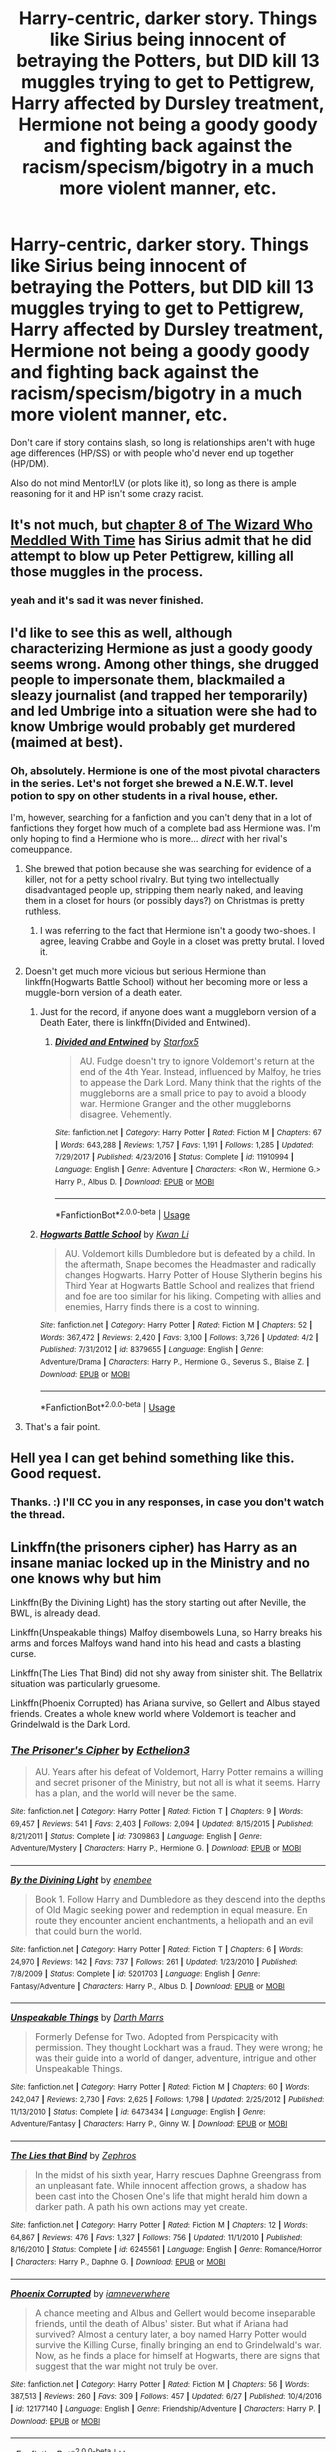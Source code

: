 #+TITLE: Harry-centric, darker story. Things like Sirius being innocent of betraying the Potters, but DID kill 13 muggles trying to get to Pettigrew, Harry affected by Dursley treatment, Hermione not being a goody goody and fighting back against the racism/specism/bigotry in a much more violent manner, etc.

* Harry-centric, darker story. Things like Sirius being innocent of betraying the Potters, but DID kill 13 muggles trying to get to Pettigrew, Harry affected by Dursley treatment, Hermione not being a goody goody and fighting back against the racism/specism/bigotry in a much more violent manner, etc.
:PROPERTIES:
:Author: FerusGrim
:Score: 89
:DateUnix: 1536358090.0
:DateShort: 2018-Sep-08
:FlairText: Request
:END:
Don't care if story contains slash, so long is relationships aren't with huge age differences (HP/SS) or with people who'd never end up together (HP/DM).

Also do not mind Mentor!LV (or plots like it), so long as there is ample reasoning for it and HP isn't some crazy racist.


** It's not much, but [[https://www.fanfiction.net/s/11420609/8/The-Wizard-Who-Meddled-With-Time][chapter 8 of The Wizard Who Meddled With Time]] has Sirius admit that he did attempt to blow up Peter Pettigrew, killing all those muggles in the process.
:PROPERTIES:
:Author: Avaday_Daydream
:Score: 23
:DateUnix: 1536362969.0
:DateShort: 2018-Sep-08
:END:

*** yeah and it's sad it was never finished.
:PROPERTIES:
:Author: MoleOfWar
:Score: 4
:DateUnix: 1536402115.0
:DateShort: 2018-Sep-08
:END:


** I'd like to see this as well, although characterizing Hermione as just a goody goody seems wrong. Among other things, she drugged people to impersonate them, blackmailed a sleazy journalist (and trapped her temporarily) and led Umbrige into a situation were she had to know Umbrige would probably get murdered (maimed at best).
:PROPERTIES:
:Author: MindForgedManacle
:Score: 51
:DateUnix: 1536359510.0
:DateShort: 2018-Sep-08
:END:

*** Oh, absolutely. Hermione is one of the most pivotal characters in the series. Let's not forget she brewed a N.E.W.T. level potion to spy on other students in a rival house, ether.

I'm, however, searching for a fanfiction and you can't deny that in a lot of fanfictions they forget how much of a complete bad ass Hermione was. I'm only hoping to find a Hermione who is more... /direct/ with her rival's comeuppance.
:PROPERTIES:
:Author: FerusGrim
:Score: 35
:DateUnix: 1536359657.0
:DateShort: 2018-Sep-08
:END:

**** She brewed that potion because she was searching for evidence of a killer, not for a petty school rivalry. But tying two intellectually disadvantaged people up, stripping them nearly naked, and leaving them in a closet for hours (or possibly days?) on Christmas is pretty ruthless.
:PROPERTIES:
:Author: cavelioness
:Score: 13
:DateUnix: 1536402192.0
:DateShort: 2018-Sep-08
:END:

***** I was referring to the fact that Hermione isn't a goody two-shoes. I agree, leaving Crabbe and Goyle in a closet was pretty brutal. I loved it.
:PROPERTIES:
:Author: FerusGrim
:Score: 4
:DateUnix: 1536415159.0
:DateShort: 2018-Sep-08
:END:


**** Doesn't get much more vicious but serious Hermione than linkffn(Hogwarts Battle School) without her becoming more or less a muggle-born version of a death eater.
:PROPERTIES:
:Author: XeshTrill
:Score: 14
:DateUnix: 1536361442.0
:DateShort: 2018-Sep-08
:END:

***** Just for the record, if anyone does want a muggleborn version of a Death Eater, there is linkffn(Divided and Entwined).
:PROPERTIES:
:Author: lak16
:Score: 2
:DateUnix: 1536432539.0
:DateShort: 2018-Sep-08
:END:

****** [[https://www.fanfiction.net/s/11910994/1/][*/Divided and Entwined/*]] by [[https://www.fanfiction.net/u/2548648/Starfox5][/Starfox5/]]

#+begin_quote
  AU. Fudge doesn't try to ignore Voldemort's return at the end of the 4th Year. Instead, influenced by Malfoy, he tries to appease the Dark Lord. Many think that the rights of the muggleborns are a small price to pay to avoid a bloody war. Hermione Granger and the other muggleborns disagree. Vehemently.
#+end_quote

^{/Site/:} ^{fanfiction.net} ^{*|*} ^{/Category/:} ^{Harry} ^{Potter} ^{*|*} ^{/Rated/:} ^{Fiction} ^{M} ^{*|*} ^{/Chapters/:} ^{67} ^{*|*} ^{/Words/:} ^{643,288} ^{*|*} ^{/Reviews/:} ^{1,757} ^{*|*} ^{/Favs/:} ^{1,191} ^{*|*} ^{/Follows/:} ^{1,285} ^{*|*} ^{/Updated/:} ^{7/29/2017} ^{*|*} ^{/Published/:} ^{4/23/2016} ^{*|*} ^{/Status/:} ^{Complete} ^{*|*} ^{/id/:} ^{11910994} ^{*|*} ^{/Language/:} ^{English} ^{*|*} ^{/Genre/:} ^{Adventure} ^{*|*} ^{/Characters/:} ^{<Ron} ^{W.,} ^{Hermione} ^{G.>} ^{Harry} ^{P.,} ^{Albus} ^{D.} ^{*|*} ^{/Download/:} ^{[[http://www.ff2ebook.com/old/ffn-bot/index.php?id=11910994&source=ff&filetype=epub][EPUB]]} ^{or} ^{[[http://www.ff2ebook.com/old/ffn-bot/index.php?id=11910994&source=ff&filetype=mobi][MOBI]]}

--------------

*FanfictionBot*^{2.0.0-beta} | [[https://github.com/tusing/reddit-ffn-bot/wiki/Usage][Usage]]
:PROPERTIES:
:Author: FanfictionBot
:Score: 1
:DateUnix: 1536432613.0
:DateShort: 2018-Sep-08
:END:


***** [[https://www.fanfiction.net/s/8379655/1/][*/Hogwarts Battle School/*]] by [[https://www.fanfiction.net/u/1023780/Kwan-Li][/Kwan Li/]]

#+begin_quote
  AU. Voldemort kills Dumbledore but is defeated by a child. In the aftermath, Snape becomes the Headmaster and radically changes Hogwarts. Harry Potter of House Slytherin begins his Third Year at Hogwarts Battle School and realizes that friend and foe are too similar for his liking. Competing with allies and enemies, Harry finds there is a cost to winning.
#+end_quote

^{/Site/:} ^{fanfiction.net} ^{*|*} ^{/Category/:} ^{Harry} ^{Potter} ^{*|*} ^{/Rated/:} ^{Fiction} ^{M} ^{*|*} ^{/Chapters/:} ^{52} ^{*|*} ^{/Words/:} ^{367,472} ^{*|*} ^{/Reviews/:} ^{2,420} ^{*|*} ^{/Favs/:} ^{3,100} ^{*|*} ^{/Follows/:} ^{3,726} ^{*|*} ^{/Updated/:} ^{4/2} ^{*|*} ^{/Published/:} ^{7/31/2012} ^{*|*} ^{/id/:} ^{8379655} ^{*|*} ^{/Language/:} ^{English} ^{*|*} ^{/Genre/:} ^{Adventure/Drama} ^{*|*} ^{/Characters/:} ^{Harry} ^{P.,} ^{Hermione} ^{G.,} ^{Severus} ^{S.,} ^{Blaise} ^{Z.} ^{*|*} ^{/Download/:} ^{[[http://www.ff2ebook.com/old/ffn-bot/index.php?id=8379655&source=ff&filetype=epub][EPUB]]} ^{or} ^{[[http://www.ff2ebook.com/old/ffn-bot/index.php?id=8379655&source=ff&filetype=mobi][MOBI]]}

--------------

*FanfictionBot*^{2.0.0-beta} | [[https://github.com/tusing/reddit-ffn-bot/wiki/Usage][Usage]]
:PROPERTIES:
:Author: FanfictionBot
:Score: 1
:DateUnix: 1536361450.0
:DateShort: 2018-Sep-08
:END:


**** That's a fair point.
:PROPERTIES:
:Author: MindForgedManacle
:Score: 3
:DateUnix: 1536366563.0
:DateShort: 2018-Sep-08
:END:


** Hell yea I can get behind something like this. Good request.
:PROPERTIES:
:Author: moomoogoat
:Score: 29
:DateUnix: 1536358833.0
:DateShort: 2018-Sep-08
:END:

*** Thanks. :) I'll CC you in any responses, in case you don't watch the thread.
:PROPERTIES:
:Author: FerusGrim
:Score: 12
:DateUnix: 1536358871.0
:DateShort: 2018-Sep-08
:END:


** Linkffn(the prisoners cipher) has Harry as an insane maniac locked up in the Ministry and no one knows why but him

Linkffn(By the Divining Light) has the story starting out after Neville, the BWL, is already dead.

Linkffn(Unspeakable things) Malfoy disembowels Luna, so Harry breaks his arms and forces Malfoys wand hand into his head and casts a blasting curse.

Linkffn(The Lies That Bind) did not shy away from sinister shit. The Bellatrix situation was particularly gruesome.

Linkffn(Phoenix Corrupted) has Ariana survive, so Gellert and Albus stayed friends. Creates a whole knew world where Voldemort is teacher and Grindelwald is the Dark Lord.
:PROPERTIES:
:Author: XeshTrill
:Score: 18
:DateUnix: 1536360163.0
:DateShort: 2018-Sep-08
:END:

*** [[https://www.fanfiction.net/s/7309863/1/][*/The Prisoner's Cipher/*]] by [[https://www.fanfiction.net/u/1007770/Ecthelion3][/Ecthelion3/]]

#+begin_quote
  AU. Years after his defeat of Voldemort, Harry Potter remains a willing and secret prisoner of the Ministry, but not all is what it seems. Harry has a plan, and the world will never be the same.
#+end_quote

^{/Site/:} ^{fanfiction.net} ^{*|*} ^{/Category/:} ^{Harry} ^{Potter} ^{*|*} ^{/Rated/:} ^{Fiction} ^{T} ^{*|*} ^{/Chapters/:} ^{9} ^{*|*} ^{/Words/:} ^{69,457} ^{*|*} ^{/Reviews/:} ^{541} ^{*|*} ^{/Favs/:} ^{2,403} ^{*|*} ^{/Follows/:} ^{2,094} ^{*|*} ^{/Updated/:} ^{8/15/2015} ^{*|*} ^{/Published/:} ^{8/21/2011} ^{*|*} ^{/Status/:} ^{Complete} ^{*|*} ^{/id/:} ^{7309863} ^{*|*} ^{/Language/:} ^{English} ^{*|*} ^{/Genre/:} ^{Adventure/Mystery} ^{*|*} ^{/Characters/:} ^{Harry} ^{P.,} ^{Hermione} ^{G.} ^{*|*} ^{/Download/:} ^{[[http://www.ff2ebook.com/old/ffn-bot/index.php?id=7309863&source=ff&filetype=epub][EPUB]]} ^{or} ^{[[http://www.ff2ebook.com/old/ffn-bot/index.php?id=7309863&source=ff&filetype=mobi][MOBI]]}

--------------

[[https://www.fanfiction.net/s/5201703/1/][*/By the Divining Light/*]] by [[https://www.fanfiction.net/u/980211/enembee][/enembee/]]

#+begin_quote
  Book 1. Follow Harry and Dumbledore as they descend into the depths of Old Magic seeking power and redemption in equal measure. En route they encounter ancient enchantments, a heliopath and an evil that could burn the world.
#+end_quote

^{/Site/:} ^{fanfiction.net} ^{*|*} ^{/Category/:} ^{Harry} ^{Potter} ^{*|*} ^{/Rated/:} ^{Fiction} ^{T} ^{*|*} ^{/Chapters/:} ^{6} ^{*|*} ^{/Words/:} ^{24,970} ^{*|*} ^{/Reviews/:} ^{142} ^{*|*} ^{/Favs/:} ^{737} ^{*|*} ^{/Follows/:} ^{261} ^{*|*} ^{/Updated/:} ^{1/23/2010} ^{*|*} ^{/Published/:} ^{7/8/2009} ^{*|*} ^{/Status/:} ^{Complete} ^{*|*} ^{/id/:} ^{5201703} ^{*|*} ^{/Language/:} ^{English} ^{*|*} ^{/Genre/:} ^{Fantasy/Adventure} ^{*|*} ^{/Characters/:} ^{Harry} ^{P.,} ^{Albus} ^{D.} ^{*|*} ^{/Download/:} ^{[[http://www.ff2ebook.com/old/ffn-bot/index.php?id=5201703&source=ff&filetype=epub][EPUB]]} ^{or} ^{[[http://www.ff2ebook.com/old/ffn-bot/index.php?id=5201703&source=ff&filetype=mobi][MOBI]]}

--------------

[[https://www.fanfiction.net/s/6473434/1/][*/Unspeakable Things/*]] by [[https://www.fanfiction.net/u/1229909/Darth-Marrs][/Darth Marrs/]]

#+begin_quote
  Formerly Defense for Two. Adopted from Perspicacity with permission. They thought Lockhart was a fraud. They were wrong; he was their guide into a world of danger, adventure, intrigue and other Unspeakable Things.
#+end_quote

^{/Site/:} ^{fanfiction.net} ^{*|*} ^{/Category/:} ^{Harry} ^{Potter} ^{*|*} ^{/Rated/:} ^{Fiction} ^{M} ^{*|*} ^{/Chapters/:} ^{60} ^{*|*} ^{/Words/:} ^{242,047} ^{*|*} ^{/Reviews/:} ^{2,730} ^{*|*} ^{/Favs/:} ^{2,625} ^{*|*} ^{/Follows/:} ^{1,798} ^{*|*} ^{/Updated/:} ^{2/25/2012} ^{*|*} ^{/Published/:} ^{11/13/2010} ^{*|*} ^{/Status/:} ^{Complete} ^{*|*} ^{/id/:} ^{6473434} ^{*|*} ^{/Language/:} ^{English} ^{*|*} ^{/Genre/:} ^{Adventure/Fantasy} ^{*|*} ^{/Characters/:} ^{Harry} ^{P.,} ^{Ginny} ^{W.} ^{*|*} ^{/Download/:} ^{[[http://www.ff2ebook.com/old/ffn-bot/index.php?id=6473434&source=ff&filetype=epub][EPUB]]} ^{or} ^{[[http://www.ff2ebook.com/old/ffn-bot/index.php?id=6473434&source=ff&filetype=mobi][MOBI]]}

--------------

[[https://www.fanfiction.net/s/6245561/1/][*/The Lies that Bind/*]] by [[https://www.fanfiction.net/u/522075/Zephros][/Zephros/]]

#+begin_quote
  In the midst of his sixth year, Harry rescues Daphne Greengrass from an unpleasant fate. While innocent affection grows, a shadow has been cast into the Chosen One's life that might herald him down a darker path. A path his own actions may yet create.
#+end_quote

^{/Site/:} ^{fanfiction.net} ^{*|*} ^{/Category/:} ^{Harry} ^{Potter} ^{*|*} ^{/Rated/:} ^{Fiction} ^{M} ^{*|*} ^{/Chapters/:} ^{12} ^{*|*} ^{/Words/:} ^{64,867} ^{*|*} ^{/Reviews/:} ^{476} ^{*|*} ^{/Favs/:} ^{1,327} ^{*|*} ^{/Follows/:} ^{756} ^{*|*} ^{/Updated/:} ^{11/1/2010} ^{*|*} ^{/Published/:} ^{8/16/2010} ^{*|*} ^{/Status/:} ^{Complete} ^{*|*} ^{/id/:} ^{6245561} ^{*|*} ^{/Language/:} ^{English} ^{*|*} ^{/Genre/:} ^{Romance/Horror} ^{*|*} ^{/Characters/:} ^{Harry} ^{P.,} ^{Daphne} ^{G.} ^{*|*} ^{/Download/:} ^{[[http://www.ff2ebook.com/old/ffn-bot/index.php?id=6245561&source=ff&filetype=epub][EPUB]]} ^{or} ^{[[http://www.ff2ebook.com/old/ffn-bot/index.php?id=6245561&source=ff&filetype=mobi][MOBI]]}

--------------

[[https://www.fanfiction.net/s/12177140/1/][*/Phoenix Corrupted/*]] by [[https://www.fanfiction.net/u/8325862/iamneverwhere][/iamneverwhere/]]

#+begin_quote
  A chance meeting and Albus and Gellert would become inseparable friends, until the death of Albus' sister. But what if Ariana had survived? Almost a century later, a boy named Harry Potter would survive the Killing Curse, finally bringing an end to Grindelwald's war. Now, as he finds a place for himself at Hogwarts, there are signs that suggest that the war might not truly be over.
#+end_quote

^{/Site/:} ^{fanfiction.net} ^{*|*} ^{/Category/:} ^{Harry} ^{Potter} ^{*|*} ^{/Rated/:} ^{Fiction} ^{M} ^{*|*} ^{/Chapters/:} ^{56} ^{*|*} ^{/Words/:} ^{387,513} ^{*|*} ^{/Reviews/:} ^{260} ^{*|*} ^{/Favs/:} ^{309} ^{*|*} ^{/Follows/:} ^{457} ^{*|*} ^{/Updated/:} ^{6/27} ^{*|*} ^{/Published/:} ^{10/4/2016} ^{*|*} ^{/id/:} ^{12177140} ^{*|*} ^{/Language/:} ^{English} ^{*|*} ^{/Genre/:} ^{Friendship/Adventure} ^{*|*} ^{/Characters/:} ^{Harry} ^{P.} ^{*|*} ^{/Download/:} ^{[[http://www.ff2ebook.com/old/ffn-bot/index.php?id=12177140&source=ff&filetype=epub][EPUB]]} ^{or} ^{[[http://www.ff2ebook.com/old/ffn-bot/index.php?id=12177140&source=ff&filetype=mobi][MOBI]]}

--------------

*FanfictionBot*^{2.0.0-beta} | [[https://github.com/tusing/reddit-ffn-bot/wiki/Usage][Usage]]
:PROPERTIES:
:Author: FanfictionBot
:Score: 7
:DateUnix: 1536360207.0
:DateShort: 2018-Sep-08
:END:


*** Hey, there's a couple of these I haven't read! Thank you so much! :)

[[/u/moomoogoat]] Some good suggestions here, if you're still interested.
:PROPERTIES:
:Author: FerusGrim
:Score: 6
:DateUnix: 1536360342.0
:DateShort: 2018-Sep-08
:END:


*** Ooh, Phoenix Corrupted has a pretty dark twist involving the Dursleys. Think I stopped around that point because it got too dark for my tastes
:PROPERTIES:
:Author: bgottfried91
:Score: 4
:DateUnix: 1536363972.0
:DateShort: 2018-Sep-08
:END:


** linkffn(2680093)
:PROPERTIES:
:Author: Thsle
:Score: 3
:DateUnix: 1536377607.0
:DateShort: 2018-Sep-08
:END:

*** [[https://www.fanfiction.net/s/2680093/1/][*/Circular Reasoning/*]] by [[https://www.fanfiction.net/u/513750/Swimdraconian][/Swimdraconian/]]

#+begin_quote
  Torn from a desolate future, Harry awakens in his teenage body with a hefty debt on his soul. Entangled in his lies and unable to trust even his own fraying sanity, he struggles to stay ahead of his enemies. Desperation is the new anthem of violence.
#+end_quote

^{/Site/:} ^{fanfiction.net} ^{*|*} ^{/Category/:} ^{Harry} ^{Potter} ^{*|*} ^{/Rated/:} ^{Fiction} ^{M} ^{*|*} ^{/Chapters/:} ^{28} ^{*|*} ^{/Words/:} ^{243,394} ^{*|*} ^{/Reviews/:} ^{2,002} ^{*|*} ^{/Favs/:} ^{5,339} ^{*|*} ^{/Follows/:} ^{5,932} ^{*|*} ^{/Updated/:} ^{4/16/2017} ^{*|*} ^{/Published/:} ^{11/28/2005} ^{*|*} ^{/id/:} ^{2680093} ^{*|*} ^{/Language/:} ^{English} ^{*|*} ^{/Genre/:} ^{Adventure/Horror} ^{*|*} ^{/Characters/:} ^{Harry} ^{P.} ^{*|*} ^{/Download/:} ^{[[http://www.ff2ebook.com/old/ffn-bot/index.php?id=2680093&source=ff&filetype=epub][EPUB]]} ^{or} ^{[[http://www.ff2ebook.com/old/ffn-bot/index.php?id=2680093&source=ff&filetype=mobi][MOBI]]}

--------------

*FanfictionBot*^{2.0.0-beta} | [[https://github.com/tusing/reddit-ffn-bot/wiki/Usage][Usage]]
:PROPERTIES:
:Author: FanfictionBot
:Score: 1
:DateUnix: 1536377621.0
:DateShort: 2018-Sep-08
:END:


** I'm just curious, but if something like mentor!Voldemort is possible, then how is HP/DM unreadable to you?
:PROPERTIES:
:Author: boomberrybella
:Score: 2
:DateUnix: 1536414504.0
:DateShort: 2018-Sep-08
:END:

*** HP/DM wouldn't be unreadable, I suppose, given the same stipulation that I gave mentor!Voldemort. Ample reasoning and doesn't turn Harry into a crazy racist.

The problem with summary-scumming is that I'm going to assume any HP/DM story is shit and ignore it, to save myself time. I may miss a few good stories but, in general, I'm avoiding some of the worst shit in the fandom, imo.
:PROPERTIES:
:Author: FerusGrim
:Score: 5
:DateUnix: 1536415006.0
:DateShort: 2018-Sep-08
:END:

**** That Makes sense!
:PROPERTIES:
:Author: boomberrybella
:Score: 2
:DateUnix: 1536415735.0
:DateShort: 2018-Sep-08
:END:


** linkffn(Divided and Intwined) by Starfox5 is a fic where Hermione and the other muggleborns avoid imprisonment and end up attempting an IRA-style military revolution...
:PROPERTIES:
:Author: Seeker0fTruth
:Score: 2
:DateUnix: 1536365192.0
:DateShort: 2018-Sep-08
:END:

*** This isn't Harry-centric and has lots of its own problems.
:PROPERTIES:
:Author: moomoogoat
:Score: 10
:DateUnix: 1536369090.0
:DateShort: 2018-Sep-08
:END:

**** 1. You're right, I neglected the very first thing requested. Oops.\\
2. I never said that I *liked* this story, just that it featured a Hermione like the one requested.\\
:PROPERTIES:
:Author: Seeker0fTruth
:Score: 3
:DateUnix: 1536411452.0
:DateShort: 2018-Sep-08
:END:

***** Don't worry. I usually prefer Harry-centric because Harry is my favorite character (shocker, I know), but Divided and Entwined was /really/ good. I'm sorry you don't agree, but thank you for the rec - it was a good one. :)
:PROPERTIES:
:Author: FerusGrim
:Score: 4
:DateUnix: 1536415275.0
:DateShort: 2018-Sep-08
:END:


*** [[https://www.fanfiction.net/s/11910994/1/][*/Divided and Entwined/*]] by [[https://www.fanfiction.net/u/2548648/Starfox5][/Starfox5/]]

#+begin_quote
  AU. Fudge doesn't try to ignore Voldemort's return at the end of the 4th Year. Instead, influenced by Malfoy, he tries to appease the Dark Lord. Many think that the rights of the muggleborns are a small price to pay to avoid a bloody war. Hermione Granger and the other muggleborns disagree. Vehemently.
#+end_quote

^{/Site/:} ^{fanfiction.net} ^{*|*} ^{/Category/:} ^{Harry} ^{Potter} ^{*|*} ^{/Rated/:} ^{Fiction} ^{M} ^{*|*} ^{/Chapters/:} ^{67} ^{*|*} ^{/Words/:} ^{643,288} ^{*|*} ^{/Reviews/:} ^{1,757} ^{*|*} ^{/Favs/:} ^{1,191} ^{*|*} ^{/Follows/:} ^{1,285} ^{*|*} ^{/Updated/:} ^{7/29/2017} ^{*|*} ^{/Published/:} ^{4/23/2016} ^{*|*} ^{/Status/:} ^{Complete} ^{*|*} ^{/id/:} ^{11910994} ^{*|*} ^{/Language/:} ^{English} ^{*|*} ^{/Genre/:} ^{Adventure} ^{*|*} ^{/Characters/:} ^{<Ron} ^{W.,} ^{Hermione} ^{G.>} ^{Harry} ^{P.,} ^{Albus} ^{D.} ^{*|*} ^{/Download/:} ^{[[http://www.ff2ebook.com/old/ffn-bot/index.php?id=11910994&source=ff&filetype=epub][EPUB]]} ^{or} ^{[[http://www.ff2ebook.com/old/ffn-bot/index.php?id=11910994&source=ff&filetype=mobi][MOBI]]}

--------------

*FanfictionBot*^{2.0.0-beta} | [[https://github.com/tusing/reddit-ffn-bot/wiki/Usage][Usage]]
:PROPERTIES:
:Author: FanfictionBot
:Score: 0
:DateUnix: 1536365210.0
:DateShort: 2018-Sep-08
:END:


** RemindMe! 1 day "Look into these recs!”
:PROPERTIES:
:Author: Pooquey
:Score: 1
:DateUnix: 1536502571.0
:DateShort: 2018-Sep-09
:END:


** RemindMe!
:PROPERTIES:
:Author: jaidis
:Score: -1
:DateUnix: 1536419482.0
:DateShort: 2018-Sep-08
:END:

*** *Defaulted to one day.*

I will be messaging you on [[http://www.wolframalpha.com/input/?i=2018-09-09%2015:56:39%20UTC%20To%20Local%20Time][*2018-09-09 15:56:39 UTC*]] to remind you of [[https://www.reddit.com/r/HPfanfiction/comments/9dz1ws/harrycentric_darker_story_things_like_sirius/][*this link.*]]

[[http://np.reddit.com/message/compose/?to=RemindMeBot&subject=Reminder&message=%5Bhttps://www.reddit.com/r/HPfanfiction/comments/9dz1ws/harrycentric_darker_story_things_like_sirius/%5D%0A%0ARemindMe!][*CLICK THIS LINK*]] to send a PM to also be reminded and to reduce spam.

^{Parent commenter can} [[http://np.reddit.com/message/compose/?to=RemindMeBot&subject=Delete%20Comment&message=Delete!%20e5m6oe3][^{delete this message to hide from others.}]]

--------------

[[http://np.reddit.com/r/RemindMeBot/comments/24duzp/remindmebot_info/][^{FAQs}]]

[[http://np.reddit.com/message/compose/?to=RemindMeBot&subject=Reminder&message=%5BLINK%20INSIDE%20SQUARE%20BRACKETS%20else%20default%20to%20FAQs%5D%0A%0ANOTE:%20Don't%20forget%20to%20add%20the%20time%20options%20after%20the%20command.%0A%0ARemindMe!][^{Custom}]]
[[http://np.reddit.com/message/compose/?to=RemindMeBot&subject=List%20Of%20Reminders&message=MyReminders!][^{Your Reminders}]]
[[http://np.reddit.com/message/compose/?to=RemindMeBotWrangler&subject=Feedback][^{Feedback}]]
[[https://github.com/SIlver--/remindmebot-reddit][^{Code}]]
[[https://np.reddit.com/r/RemindMeBot/comments/4kldad/remindmebot_extensions/][^{Browser Extensions}]]
:PROPERTIES:
:Author: RemindMeBot
:Score: 1
:DateUnix: 1536422201.0
:DateShort: 2018-Sep-08
:END:
